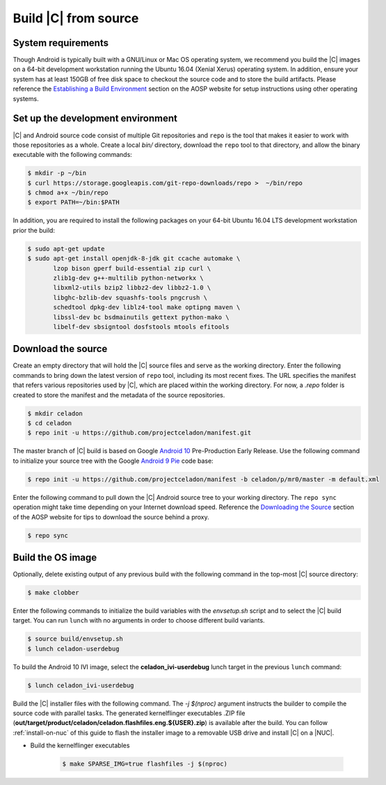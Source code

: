 .. _build-from-source:

Build |C| from source
=====================

System requirements
-------------------

Though Android is typically built with a GNU/Linux or Mac OS operating system, we recommend you build the |C| images on a 64-bit development workstation running the Ubuntu 16.04 (Xenial Xerus) operating system. In addition, ensure your system has at least 150GB of free disk space to checkout the source code and to store the build artifacts. Please reference the `Establishing a Build Environment <https://source.android.com/setup/build/initializing>`_ section on the AOSP website for setup instructions using other operating systems.

Set up the development environment
----------------------------------

|C| and Android source code consist of multiple Git repositories and ``repo`` is the tool that makes it easier to work with those repositories as a whole. Create a local *bin/* directory, download the ``repo`` tool to that directory, and allow the binary executable with the following commands:

.. code-block:: bash

    $ mkdir -p ~/bin
    $ curl https://storage.googleapis.com/git-repo-downloads/repo >  ~/bin/repo
    $ chmod a+x ~/bin/repo
    $ export PATH=~/bin:$PATH

In addition, you are required to install the following packages on your 64-bit Ubuntu 16.04 LTS development workstation prior the build:

.. code-block:: bash

    $ sudo apt-get update
    $ sudo apt-get install openjdk-8-jdk git ccache automake \
           lzop bison gperf build-essential zip curl \
           zlib1g-dev g++-multilib python-networkx \
           libxml2-utils bzip2 libbz2-dev libbz2-1.0 \
           libghc-bzlib-dev squashfs-tools pngcrush \
           schedtool dpkg-dev liblz4-tool make optipng maven \
           libssl-dev bc bsdmainutils gettext python-mako \
           libelf-dev sbsigntool dosfstools mtools efitools

Download the source
-------------------

Create an empty directory that will hold the |C| source files and serve as the working directory. Enter the following commands to bring down the latest version of ``repo`` tool, including its most recent fixes. The URL specifies the manifest that refers various repositories used by |C|, which are placed within the working directory. For now, a *.repo* folder is created to store the manifest and the metadata of the source repositories.

.. code-block:: bash

    $ mkdir celadon
    $ cd celadon
    $ repo init -u https://github.com/projectceladon/manifest.git

The master branch of |C| build is based on Google `Android 10 <https://www.android.com/android-10/>`_ Pre-Production Early Release. Use the following command to initialize your source tree with the Google `Android 9 Pie <https://www.android.com/versions/pie-9-0/>`_ code base:

.. code-block:: bash

    $ repo init -u https://github.com/projectceladon/manifest -b celadon/p/mr0/master -m default.xml

Enter the following command to pull down the |C| Android source tree to your working directory. The ``repo sync`` operation might take time depending on your Internet download speed. Reference the `Downloading the Source <https://source.android.com/setup/build/downloading>`_ section of the AOSP website for tips to download the source behind a proxy.

.. code-block:: bash

    $ repo sync

Build the OS image
------------------

Optionally, delete existing output of any previous build with the following command in the top-most |C| source directory:

.. code-block:: bash

    $ make clobber

Enter the following commands to initialize the build variables with the *envsetup.sh* script and to select the |C| build target. You can run ``lunch`` with no arguments in order to choose different build variants.

.. code-block:: bash

    $ source build/envsetup.sh
    $ lunch celadon-userdebug

To build the Android 10 IVI image, select the **celadon_ivi-userdebug** lunch target in the previous ``lunch`` command:

.. code-block:: bash

    $ lunch celadon_ivi-userdebug

Build the |C| installer files with the following command. The *-j $(nproc)* argument instructs the builder to compile the source code with parallel tasks. The generated kernelflinger executables .ZIP file (**out/target/product/celadon/celadon.flashfiles.eng.${USER}.zip**) is available after the build. You can follow :ref:`install-on-nuc` of this guide to flash the installer image to a removable USB drive and install |C| on a |NUC|.

* Build the kernelflinger executables

    .. code-block:: bash

        $ make SPARSE_IMG=true flashfiles -j $(nproc)

